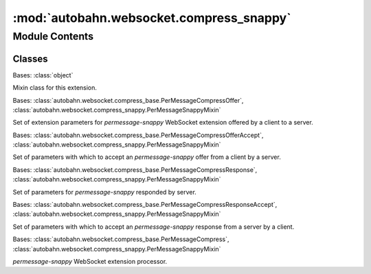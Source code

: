 :mod:`autobahn.websocket.compress_snappy`
=========================================

.. py:module:: autobahn.websocket.compress_snappy


Module Contents
---------------

Classes
~~~~~~~

.. autoapisummary::

   autobahn.websocket.compress_snappy.PerMessageSnappyMixin
   autobahn.websocket.compress_snappy.PerMessageSnappyOffer
   autobahn.websocket.compress_snappy.PerMessageSnappyOfferAccept
   autobahn.websocket.compress_snappy.PerMessageSnappyResponse
   autobahn.websocket.compress_snappy.PerMessageSnappyResponseAccept
   autobahn.websocket.compress_snappy.PerMessageSnappy



.. class:: PerMessageSnappyMixin

   Bases: :class:`object`

   Mixin class for this extension.

   .. attribute:: EXTENSION_NAME
      :annotation: = permessage-snappy

      Name of this WebSocket extension.



.. class:: PerMessageSnappyOffer(accept_no_context_takeover=True, request_no_context_takeover=False)


   Bases: :class:`autobahn.websocket.compress_base.PerMessageCompressOffer`, :class:`autobahn.websocket.compress_snappy.PerMessageSnappyMixin`

   Set of extension parameters for `permessage-snappy` WebSocket extension
   offered by a client to a server.

   .. method:: parse(cls, params)
      :classmethod:

      Parses a WebSocket extension offer for `permessage-snappy` provided by a client to a server.

      :param params: Output from :func:`autobahn.websocket.WebSocketProtocol._parseExtensionsHeader`.
      :type params: list

      :returns: A new instance of :class:`autobahn.compress.PerMessageSnappyOffer`.
      :rtype: obj


   .. method:: get_extension_string(self)

      Returns the WebSocket extension configuration string as sent to the server.

      :returns: PMCE configuration string.
      :rtype: str


   .. method:: __json__(self)

      Returns a JSON serializable object representation.

      :returns: JSON serializable representation.
      :rtype: dict


   .. method:: __repr__(self)

      Returns Python object representation that can be eval'ed to reconstruct the object.

      :returns: Python string representation.
      :rtype: str



.. class:: PerMessageSnappyOfferAccept(offer, request_no_context_takeover=False, no_context_takeover=None)


   Bases: :class:`autobahn.websocket.compress_base.PerMessageCompressOfferAccept`, :class:`autobahn.websocket.compress_snappy.PerMessageSnappyMixin`

   Set of parameters with which to accept an `permessage-snappy` offer
   from a client by a server.

   .. method:: get_extension_string(self)

      Returns the WebSocket extension configuration string as sent to the server.

      :returns: PMCE configuration string.
      :rtype: str


   .. method:: __json__(self)

      Returns a JSON serializable object representation.

      :returns: JSON serializable representation.
      :rtype: dict


   .. method:: __repr__(self)

      Returns Python object representation that can be eval'ed to reconstruct the object.

      :returns: Python string representation.
      :rtype: str



.. class:: PerMessageSnappyResponse(client_no_context_takeover, server_no_context_takeover)


   Bases: :class:`autobahn.websocket.compress_base.PerMessageCompressResponse`, :class:`autobahn.websocket.compress_snappy.PerMessageSnappyMixin`

   Set of parameters for `permessage-snappy` responded by server.

   .. method:: parse(cls, params)
      :classmethod:

      Parses a WebSocket extension response for `permessage-snappy` provided by a server to a client.

      :param params: Output from :func:`autobahn.websocket.WebSocketProtocol._parseExtensionsHeader`.
      :type params: list

      :returns: A new instance of :class:`autobahn.compress.PerMessageSnappyResponse`.
      :rtype: obj


   .. method:: __json__(self)

      Returns a JSON serializable object representation.

      :returns: JSON serializable representation.
      :rtype: dict


   .. method:: __repr__(self)

      Returns Python object representation that can be eval'ed to reconstruct the object.

      :returns: Python string representation.
      :rtype: str



.. class:: PerMessageSnappyResponseAccept(response, no_context_takeover=None)


   Bases: :class:`autobahn.websocket.compress_base.PerMessageCompressResponseAccept`, :class:`autobahn.websocket.compress_snappy.PerMessageSnappyMixin`

   Set of parameters with which to accept an `permessage-snappy` response
   from a server by a client.

   .. method:: __json__(self)

      Returns a JSON serializable object representation.

      :returns: JSON serializable representation.
      :rtype: dict


   .. method:: __repr__(self)

      Returns Python object representation that can be eval'ed to reconstruct the object.

      :returns: Python string representation.
      :rtype: str



.. class:: PerMessageSnappy(is_server, server_no_context_takeover, client_no_context_takeover)


   Bases: :class:`autobahn.websocket.compress_base.PerMessageCompress`, :class:`autobahn.websocket.compress_snappy.PerMessageSnappyMixin`

   `permessage-snappy` WebSocket extension processor.

   .. method:: create_from_response_accept(cls, is_server, accept)
      :classmethod:


   .. method:: create_from_offer_accept(cls, is_server, accept)
      :classmethod:


   .. method:: __json__(self)


   .. method:: __repr__(self)

      Return repr(self).


   .. method:: start_compress_message(self)


   .. method:: compress_message_data(self, data)


   .. method:: end_compress_message(self)


   .. method:: start_decompress_message(self)


   .. method:: decompress_message_data(self, data)


   .. method:: end_decompress_message(self)



